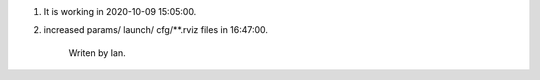 1. It is working in 2020-10-09 15:05:00.
                        
                      
2. increased params/ launch/ cfg/**.rviz files in 16:47:00.
 



                               Writen by Ian.
